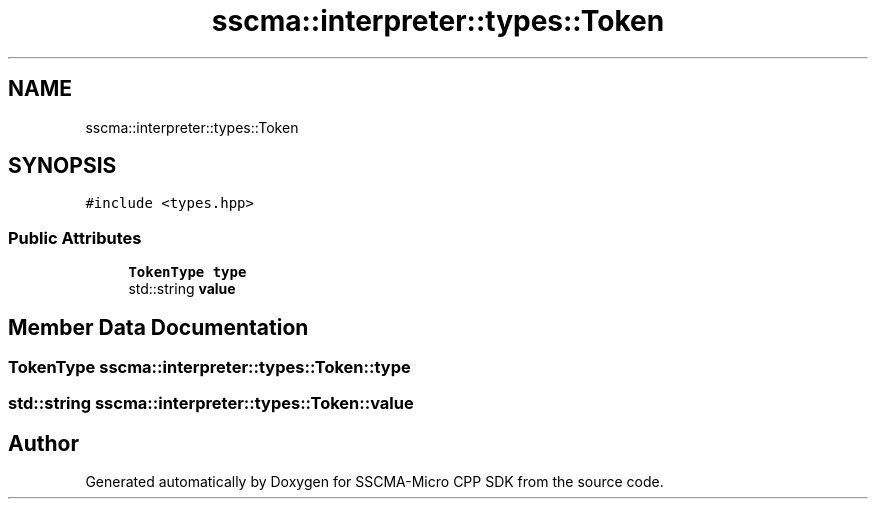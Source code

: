 .TH "sscma::interpreter::types::Token" 3 "Sun Sep 17 2023" "Version v2023.09.15" "SSCMA-Micro CPP SDK" \" -*- nroff -*-
.ad l
.nh
.SH NAME
sscma::interpreter::types::Token
.SH SYNOPSIS
.br
.PP
.PP
\fC#include <types\&.hpp>\fP
.SS "Public Attributes"

.in +1c
.ti -1c
.RI "\fBTokenType\fP \fBtype\fP"
.br
.ti -1c
.RI "std::string \fBvalue\fP"
.br
.in -1c
.SH "Member Data Documentation"
.PP 
.SS "\fBTokenType\fP sscma::interpreter::types::Token::type"

.SS "std::string sscma::interpreter::types::Token::value"


.SH "Author"
.PP 
Generated automatically by Doxygen for SSCMA-Micro CPP SDK from the source code\&.
